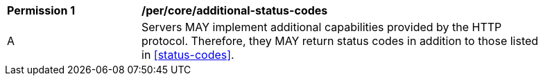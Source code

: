 [[per_core_additional-status-codes]]
[width="90%",cols="2,6a"]
|===
^|*Permission {counter:per-id}* |*/per/core/additional-status-codes*
^|A |Servers MAY implement additional capabilities provided by the HTTP protocol. Therefore, they MAY return status codes in addition to those listed in <<status-codes>>.
|===
